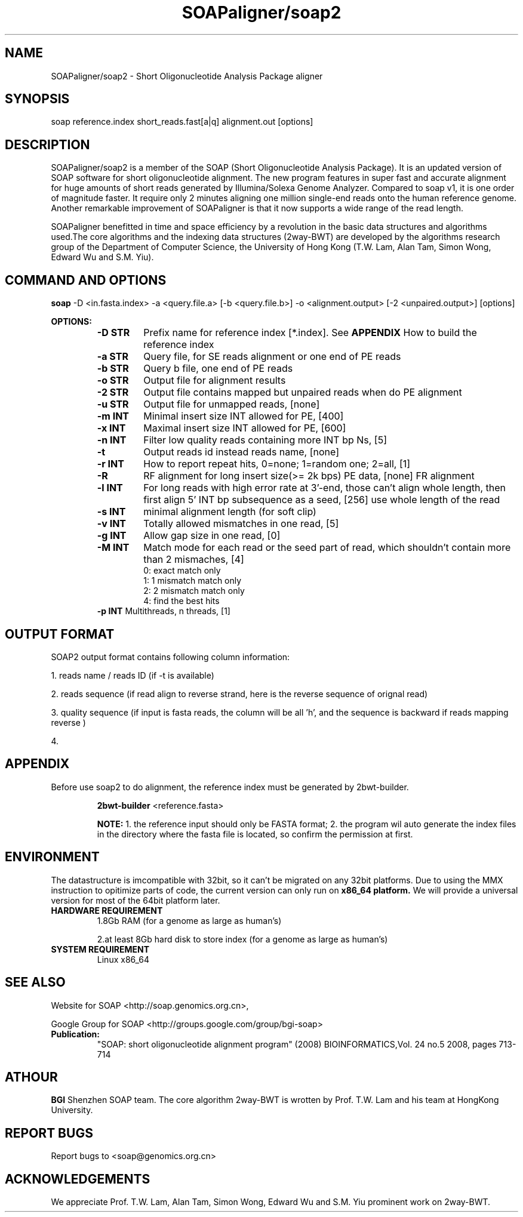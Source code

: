 .TH SOAPaligner/soap2 1 "25 May 2009" SOAPaligner-2.1X "Bioinformatics tool"
.SH NAME
.PP
SOAPaligner/soap2 \- Short Oligonucleotide Analysis Package aligner
.SH SYNOPSIS
.PP
soap reference.index short_reads.fast[a|q] alignment.out [options]
.SH DESCRIPTION
.PP
SOAPaligner/soap2 is a member of the SOAP (Short Oligonucleotide Analysis Package). It is an updated version of SOAP software for short oligonucleotide alignment. The new program features in super fast and accurate alignment for huge amounts of short reads generated by Illumina/Solexa Genome Analyzer. Compared to soap v1, it is one order of magnitude faster. It require only 2 minutes aligning one million single-end reads onto the human reference genome. Another remarkable improvement of SOAPaligner is that it now supports a wide range of the read length.
.PP
SOAPaligner benefitted in time and space efficiency by a revolution in the basic data structures and algorithms used.The core algorithms and the indexing data structures (2way-BWT) are developed by the algorithms research group of the Department of Computer Science, the University of Hong Kong (T.W. Lam, Alan Tam, Simon Wong, Edward Wu and S.M. Yiu).
.SH COMMAND AND OPTIONS
.PP
.B soap
-D <in.fasta.index> -a <query.file.a> [-b <query.file.b>] -o <alignment.output> [-2 <unpaired.output>] [options]
.P
.B OPTIONS:
.RS
.TP
.B -D STR
Prefix name for reference index [*.index]. See 
.B APPENDIX
How to build the reference index
.TP
.B -a STR
Query file, for SE reads alignment or one end of PE reads
.TP
.B -b STR
Query b file, one end of PE reads
.TP
.B -o STR
Output file for alignment results
.TP
.B -2 STR
Output file contains mapped but unpaired reads when do PE alignment
.TP
.B -u STR
Output file for unmapped reads, [none]
.TP
.B -m INT
Minimal insert size INT allowed for PE, [400]
.TP
.B -x INT
Maximal insert size INT allowed for PE, [600]
.TP
.B -n INT
Filter low quality reads containing more INT bp Ns, [5]
.TP
.B -t
Output reads id instead reads name, [none]
.TP
.B -r INT
How to report repeat hits, 0=none; 1=random one; 2=all, [1]
.TP
.B -R
RF alignment for long insert size(>= 2k bps) PE data, [none] FR alignment
.TP
.B -l INT
For long reads with high error rate at 3'-end, those can't align whole length, then first align 5' INT bp subsequence as a seed, [256] use whole length of the read
.TP
.B -s INT
minimal alignment length (for soft clip) 
.TP
.B -v INT
Totally allowed mismatches in one read, [5]
.TP
.B -g INT
Allow gap size in one read, [0]
.TP
.B -M INT
Match mode for each read or the seed part of read, which shouldn't contain more than 2 mismaches, [4]
.RS
.TP
0: exact match only
.TP
1: 1 mismatch match only
.TP
2: 2 mismatch match only
.TP
4: find the best hits
.RE
.B -p INT
Multithreads, n threads, [1]
.SH OUTPUT FORMAT
.PP
SOAP2 output format contains following column information:
.PP
1. reads name / reads ID (if -t is available)
.P
2. reads sequence (if read align to reverse strand, here is the reverse sequence of orignal read)
.P
3. quality sequence (if input is fasta reads, the column will be all 'h', and the sequence is backward if reads mapping reverse )
.P
4. 
.SH APPENDIX
.PP
Before use soap2 to do alignment, the reference index must be generated by 2bwt-builder.
.P
.RS
.B 2bwt-builder
<reference.fasta>
.P
.B NOTE:
1. the reference input should only be FASTA format; 2. the program wil auto generate the index files in the directory where the fasta file is located, so confirm the permission at first.
.RE
.SH ENVIRONMENT
.PP
The datastructure is imcompatible with 32bit, so it can't be migrated on any 32bit platforms.
Due to using the MMX instruction to opitimize parts of code, the current version can only run on 
.B x86_64 platform.
We will provide a universal version for most of the 64bit platform later.
.TP
.B HARDWARE REQUIREMENT
.RS
1.8Gb RAM (for a genome as large as human's)
.P
2.at least 8Gb hard disk to store index (for a genome as large as human's)
.RE
.TP
.B SYSTEM REQUIREMENT
.RS
Linux x86_64
.RE
.SH SEE ALSO
.PP
Website for SOAP <http://soap.genomics.org.cn>,
.P
Google Group for SOAP <http://groups.google.com/group/bgi-soap>
.TP
.BR Publication:
"SOAP: short oligonucleotide alignment program" (2008) BIOINFORMATICS,Vol. 24 no.5 2008, pages 713\-714
.SH ATHOUR
.PP
.B BGI
Shenzhen SOAP team. The core algorithm 2way-BWT is wrotten by Prof. T.W. Lam and his team at HongKong University.
.SH REPORT BUGS
.PP
Report bugs to <soap@genomics.org.cn>
.SH ACKNOWLEDGEMENTS
.PP
We appreciate Prof. T.W. Lam, Alan Tam, Simon Wong, Edward Wu and S.M. Yiu prominent work on 2way-BWT.
